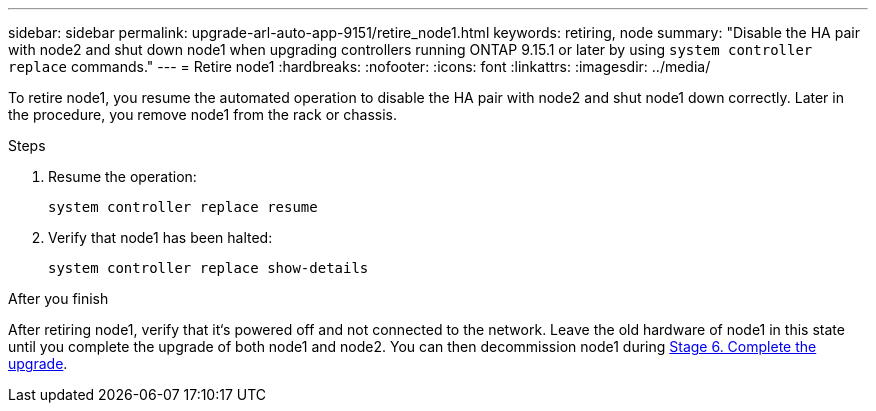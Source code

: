---
sidebar: sidebar
permalink: upgrade-arl-auto-app-9151/retire_node1.html
keywords: retiring, node
summary: "Disable the HA pair with node2 and shut down node1 when upgrading controllers running ONTAP 9.15.1 or later by using `system controller replace` commands."
---
= Retire node1
:hardbreaks:
:nofooter:
:icons: font
:linkattrs:
:imagesdir: ../media/

[.lead]
To retire node1, you resume the automated operation to disable the HA pair with node2 and shut node1 down correctly. Later in the procedure, you remove node1 from the rack or chassis.

.Steps

. Resume the operation:
+
`system controller replace resume`

. Verify that node1 has been halted:
+
`system controller replace show-details`

.After you finish

After retiring node1, verify that it‘s powered off and not connected to the network. Leave the old hardware of node1 in this state until you complete the upgrade of both node1 and node2. You can then decommission node1 during link:manage-authentication-using-kmip-servers.html[Stage 6. Complete the upgrade].

// 2025 JUL 1, AFFFASDOC-361